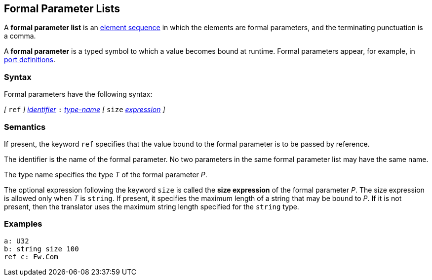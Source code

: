 == Formal Parameter Lists

A *formal parameter list* is an
<<Element-Sequences,element sequence>>
in which the elements are formal parameters,
and the terminating punctuation is a comma.

A *formal parameter* is a typed symbol to which a value becomes bound
at runtime.
Formal parameters appear, for example, in
<<Definitions_Port-Definitions,port definitions>>.

=== Syntax

Formal parameters have the following syntax:

_[_ `ref` _]_
<<Lexical-Elements_Identifiers,_identifier_>>
`:`
<<Type-Names,_type-name_>>
_[_ `size` <<Expressions,_expression_>> _]_

=== Semantics

If present, the keyword `ref` specifies that the value
bound to the formal parameter is to be passed by reference.

The identifier is the name of the formal parameter.
No two parameters in the same formal parameter list
may have the same name.

The type name specifies the type _T_ of the formal parameter _P_.

The optional expression following the keyword `size` is called the *size 
expression* of the formal parameter _P_.
The size expression is allowed only when _T_ is `string`.
If present, it specifies the maximum length of a string
that may be bound to _P_.
If it is not present, then the translator uses the maximum string length
specified for the `string` type.

=== Examples

[source,fpp]
----
a: U32
b: string size 100
ref c: Fw.Com
----
